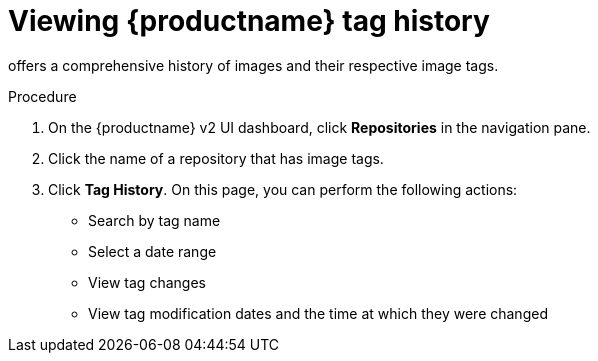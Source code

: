 :_content-type: PROCEDURE
[id="viewing-tag-history-v2-ui"]
= Viewing {productname} tag history

ifeval::["{context}" == "quay-io"]
{quayio}
endif::[]
ifeval::["{context}" == "use-quay"]
{productname}
endif::[]
offers a comprehensive history of images and their respective image tags. 

.Procedure

. On the {productname} v2 UI dashboard, click *Repositories* in the navigation pane. 

. Click the name of a repository that has image tags.

. Click *Tag History*. On this page, you can perform the following actions:
+
* Search by tag name
* Select a date range 
* View tag changes
* View tag modification dates and the time at which they were changed